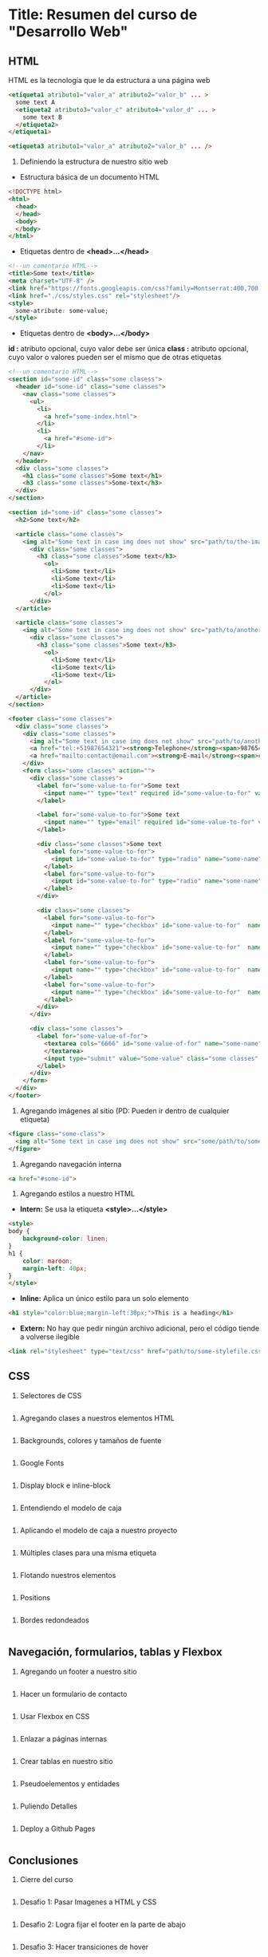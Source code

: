 * Title: Resumen del curso de "Desarrollo Web"
** HTML
HTML es la tecnología que le da estructura a una página web
#+BEGIN_SRC html
  <etiqueta1 atributo1="valor_a" atributo2="valor_b" ... >
    some text A
    <etiqueta2 atributo3="valor_c" atributo4="valor_d" ... >
      some text B
    </etiqueta2>
  </etiqueta1>

  <etiqueta3 atributo1="valor_a" atributo2="valor_b" ... />
#+END_SRC

1. Definiendo la estructura de nuestro sitio web

- Estructura básica de un documento HTML
#+BEGIN_SRC html
<!DOCTYPE html>
<html>
  <head>
  </head>
  <body>
  </body>
</html>
#+END_SRC

- Etiquetas dentro de *<head>...</head>*
#+BEGIN_SRC html
<!--un comentario HTML-->
<title>Some text</title>
<meta charset="UTF-8" />
<link href="https://fonts.googleapis.com/css?family=Montserrat:400,700|Allerta" rel="stylesheet" type="text/css">
<link href="./css/styles.css" rel="stylesheet"/>
<style>
  some-atribute: some-value;
</style>
#+END_SRC

- Etiquetas dentro de *<body>...</body>*
*id :* atributo opcional, cuyo valor debe ser única
*class :* atributo opcional, cuyo valor o valores pueden ser el mismo que de otras etiquetas
#+BEGIN_SRC html
<!--un comentario HTML-->
<section id="some-id" class="some clasess">
  <header id="some-id" class="some classes">
    <nav class="some classes">
      <ul>
        <li>
          <a href="some-index.html">
        </li>
        <li>
          <a href="#some-id">
        </li>
    </nav>
  </header>
  <div class="some classes">
    <h1 class="some classes">Some text</h1>
    <h3 class="some classes">Some-text</h3>
  </div>
</section>

<section id="some-id" class="some classes">
  <h2>Some text</h2>
  
  <article class="some classes">
    <img alt="Some text in case img does not show" src="path/to/the-image.png" />
      <div class="some classes">
        <h3 class="some classes">Some text</h3>
          <ol>
            <li>Some text</li>
            <li>Some text</li>
            <li>Some text</li>
          </ol>
      </div>
  </article>

  <article class="some classes">
    <img alt="Some text in case img does not show" src="path/to/another-image.png" width="333" />
      <div class="some classes">
        <h3 class="some classes">Some text</h3>
          <ol>
            <li>Some text</li>
            <li>Some text</li>
            <li>Some text</li>
          </ol>
      </div>
  </article>
</section>

<footer class="some classes">
  <div class="some classes">
    <div class="some classes">
      <img alt="Some text in case img does not show" src="path/to/another-image.png" />
      <a href="tel:+51987654321"><strong>Telephone</strong><span>987654321</span></a>
      <a href="mailto:contact@email.com"><strong>E-mail</strong><span>contact@email.com</span></a>
    </div>
    <form class="some classes" action="">
      <div class="some classes">
        <label for="some-value-to-for">Some text
          <input name="" type="text" required id="some-value-to-for" value="some-id" />
        </label>

        <label for="some-value-to-for">Some text
          <input name="" type="email" required id="some-value-to-for" value="some-id" />
        </label>

        <div class="some classes">Some text
          <label for="some-value-to-for">
            <input id="some-value-to-for" type="radio" name="some-name" value="some-id" />woman
          </label>
          <label for="some-value-to-for">
            <input id="some-value-to-for" type="radio" name="some-name" value="some-id" />man
          </label>
        </div>

        <div class="some classes">
          <label for="some-value-to-for">
            <input name="" type="checkbox" id="some-value-to-for"  name="some-name" value="some-id" />Cotization
          </label>
          <label for="some-value-to-for">
            <input name="" type="checkbox" id="some-value-to-for"  name="some-name" value="some-id" />Claims
          </label>
          <label for="some-value-to-for">
            <input name="" type="checkbox" id="some-value-to-for"  name="some-name" value="some-id" />Comments
          </label>
          <label for="some-value-to-for">
            <input name="" type="checkbox" id="some-value-to-for"  name="some-name" value="some-id" />Others
          </label>
        </div>
      </div>

      <div class="some classes">
        <label for="some-value-of-for">
          <textarea cols="6666" id="some-value-of-for" name="some-name" rows="7777">
          </textarea>
          <input type="submit" value="Some-value" class="some classes" />
        </label>
      </div>
    </form>
  </div>
</footer>
#+END_SRC

2. Agregando imágenes al sitio (PD: Pueden ir dentro de cualquier etiqueta)
#+BEGIN_SRC html
<figure class="some-class">
  <img alt="Some text in case img does not show" src="some/path/to/some-image.png" height="8888" width="9999"/>
</figure>
#+END_SRC

3. Agregando navegación interna
#+BEGIN_SRC html
<a href="#some-id">
#+END_SRC

4. Agregando estilos a nuestro HTML
- *Intern:* Se usa la etiqueta *<style>...</style>*
#+BEGIN_SRC html
<style>
body {
    background-color: linen;
}
h1 {
    color: maroon;
    margin-left: 40px;
} 
</style>
#+END_SRC

- *Inline:* Aplica un único estilo para un solo elemento
#+BEGIN_SRC html
<h1 style="color:blue;margin-left:30px;">This is a heading</h1> 
#+END_SRC

- *Extern:* No hay que pedir ningún archivo adicional, pero el código tiende a volverse ilegible
#+BEGIN_SRC html
<link rel="stylesheet" type="text/css" href="path/to/some-stylefile.css">
#+END_SRC

** CSS

1. Selectores de CSS
#+BEGIN_SRC html
#+END_SRC

2. Agregando clases a nuestros elementos HTML
#+BEGIN_SRC html
#+END_SRC

3. Backgrounds, colores y tamaños de fuente
#+BEGIN_SRC html
#+END_SRC

4. Google Fonts
#+BEGIN_SRC html
#+END_SRC

5. Display block e inline-block
#+BEGIN_SRC html
#+END_SRC

6. Entendiendo el modelo de caja
#+BEGIN_SRC html
#+END_SRC

7. Aplicando el modelo de caja a nuestro proyecto
#+BEGIN_SRC html
#+END_SRC

8. Múltiples clases para una misma etiqueta
#+BEGIN_SRC html
#+END_SRC

9. Flotando nuestros elementos
#+BEGIN_SRC html
#+END_SRC

10. Positions
#+BEGIN_SRC html
#+END_SRC

11. Bordes redondeados
#+BEGIN_SRC html
#+END_SRC

** Navegación, formularios, tablas y Flexbox

1. Agregando un footer a nuestro sitio
#+BEGIN_SRC html
#+END_SRC

2. Hacer un formulario de contacto
#+BEGIN_SRC html
#+END_SRC

3. Usar Flexbox en CSS
#+BEGIN_SRC html
#+END_SRC

4. Enlazar a páginas internas
#+BEGIN_SRC html
#+END_SRC

5. Crear tablas en nuestro sitio
#+BEGIN_SRC html
#+END_SRC

6. Pseudoelementos y entidades
#+BEGIN_SRC html
#+END_SRC

7. Puliendo Detalles
#+BEGIN_SRC html
#+END_SRC

8. Deploy a Github Pages
#+BEGIN_SRC html
#+END_SRC

** Conclusiones

1. Cierre del curso
#+BEGIN_SRC html
#+END_SRC

2. Desafio 1: Pasar Imagenes a HTML y CSS
#+BEGIN_SRC html
#+END_SRC

3. Desafio 2: Logra fijar el footer en la parte de abajo
#+BEGIN_SRC html
#+END_SRC

4. Desafio 3: Hacer transiciones de hover
#+BEGIN_SRC html
#+END_SRC

5. Desafio 4: Centrar un elemento horizontal y verticalmente
#+BEGIN_SRC html
#+END_SRC

** Complementos del curso

1. Transiciones y transformaciones con CSS
#+BEGIN_SRC html
#+END_SRC

2. Animaciones avanzadas con Hover
#+BEGIN_SRC html
#+END_SRC

** Sesiones en Vivo

1. Stream 1: Resolviendo el primer desafío y dudas
#+BEGIN_SRC html
#+END_SRC

2. Stream 2: Resolviendo el primer desafío (Parte 2)
#+BEGIN_SRC html
#+END_SRC

3. Stream 3: Resolviendo el segundo reto
#+BEGIN_SRC html
#+END_SRC

4. Stream 5: Resolviendo el último desafio
#+BEGIN_SRC html
#+END_SRC

5. Stream 4: Resolviendo el tercer desafio
#+BEGIN_SRC html
#+END_SRC

6. Crea tu propio parallax
#+BEGIN_SRC html
#+END_SRC
